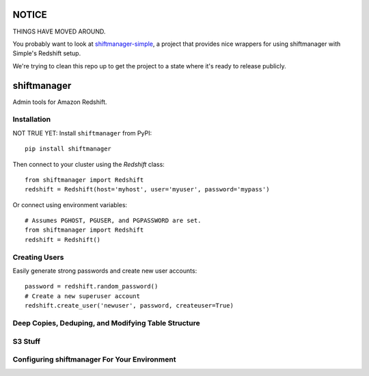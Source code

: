 NOTICE
======

THINGS HAVE MOVED AROUND.

You probably want to look at `shiftmanager-simple
<https://github.banksimple.com/klukas/shiftmanager-simple>`_,
a project that provides nice wrappers for using shiftmanager with Simple's
Redshift setup.

We're trying to clean this repo up to get the project to a state where
it's ready to release publicly.

.. figure:: chadvader.jpg
   :alt: Chad Vader, Shift Manager

shiftmanager
============

Admin tools for Amazon Redshift.


Installation
------------

NOT TRUE YET: Install ``shiftmanager`` from PyPI::

  pip install shiftmanager

Then connect to your cluster using the `Redshift` class::

  from shiftmanager import Redshift
  redshift = Redshift(host='myhost', user='myuser', password='mypass')

Or connect using environment variables::

  # Assumes PGHOST, PGUSER, and PGPASSWORD are set.
  from shiftmanager import Redshift
  redshift = Redshift()


Creating Users
--------------

Easily generate strong passwords and create new user accounts::

  password = redshift.random_password()
  # Create a new superuser account
  redshift.create_user('newuser', password, createuser=True)

Deep Copies, Deduping, and Modifying Table Structure
----------------------------------------------------


S3 Stuff
--------

Configuring shiftmanager For Your Environment
---------------------------------------------
